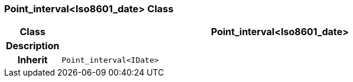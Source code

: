 === Point_interval<Iso8601_date> Class

[cols="^1,3,5"]
|===
h|*Class*
2+^h|*Point_interval<Iso8601_date>*

h|*Description*
2+a|

h|*Inherit*
2+|`Point_interval<IDate>`

|===
